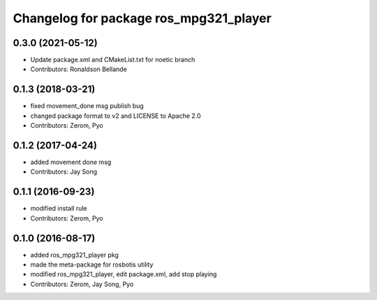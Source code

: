 ^^^^^^^^^^^^^^^^^^^^^^^^^^^^^^^^^^^^^^^
Changelog for package ros_mpg321_player
^^^^^^^^^^^^^^^^^^^^^^^^^^^^^^^^^^^^^^^

0.3.0 (2021-05-12)
------------------
* Update package.xml and CMakeList.txt for noetic branch
* Contributors: Ronaldson Bellande

0.1.3 (2018-03-21)
------------------
* fixed movement_done msg publish bug
* changed package format to v2 and LICENSE to Apache 2.0
* Contributors: Zerom, Pyo

0.1.2 (2017-04-24)
------------------
* added movement done msg
* Contributors: Jay Song

0.1.1 (2016-09-23)
------------------
* modified install rule
* Contributors: Zerom, Pyo

0.1.0 (2016-08-17)
------------------
* added ros_mpg321_player pkg
* made the meta-package for rosbotis utility
* modified ros_mpg321_player, edit package.xml, add stop playing
* Contributors: Zerom, Jay Song, Pyo
